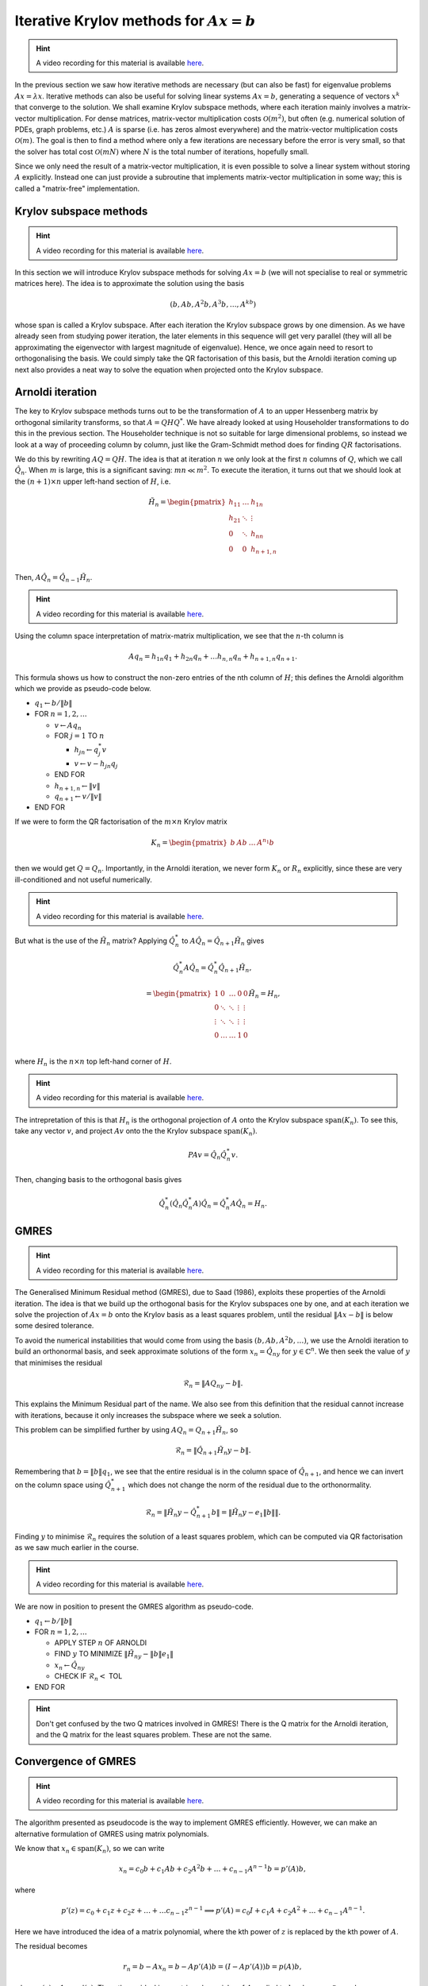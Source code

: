 .. default-role:: math

Iterative Krylov methods for `Ax=b`
===================================

.. hint::
   
   A video recording for this material is available `here
   <https://player.vimeo.com/video/454126320>`_.

In the previous section we saw how iterative methods are necessary
(but can also be fast) for eigenvalue problems `Ax=\lambda x`.
Iterative methods can also be useful for solving linear systems
`Ax=b`, generating a sequence of vectors `x^k` that converge to the
solution. We shall examine Krylov subspace methods, where each
iteration mainly involves a matrix-vector multiplication. For dense
matrices, matrix-vector multiplication costs `\mathcal{O}(m^2)`, but
often (e.g. numerical solution of PDEs, graph problems, etc.)  `A` is
sparse (i.e. has zeros almost everywhere) and the matrix-vector
multiplication costs `\mathcal{O}(m)`. The goal is then to find a
method where only a few iterations are necessary before the error is
very small, so that the solver has total cost `\mathcal{O}(mN)` where
`N` is the total number of iterations, hopefully small.

Since we only need the result of a matrix-vector multiplication, it is
even possible to solve a linear system without storing `A`
explicitly. Instead one can just provide a subroutine that implements
matrix-vector multiplication in some way; this is called a
"matrix-free" implementation.

Krylov subspace methods
-----------------------

.. hint::
   
   A video recording for this material is available `here
   <https://player.vimeo.com/video/454126582>`_.

In this section we will introduce Krylov subspace methods for solving
`Ax=b` (we will not specialise to real or symmetric matrices
here). The idea is to approximate the solution using the basis

.. math::

   (b, Ab, A^2b, A^3b, \ldots, A^kb)

whose span is called a Krylov subspace. After each iteration the
Krylov subspace grows by one dimension. As we have already seen from
studying power iteration, the later elements in this sequence will get
very parallel (they will all be approximating the eigenvector with
largest magnitude of eigenvalue). Hence, we once again need to resort
to orthogonalising the basis. We could simply take the QR
factorisation of this basis, but the Arnoldi iteration coming up
next also provides a neat way to solve the equation when projected
onto the Krylov subspace.

Arnoldi iteration
-----------------

The key to Krylov subspace methods turns out to be the transformation
of `A` to an upper Hessenberg matrix by orthogonal similarity
transforms, so that `A=QHQ^*`. We have already looked at using
Householder transformations to do this in the previous section.
The Householder technique is not so suitable for large dimensional
problems, so instead we look at a way of proceeding column by
column, just like the Gram-Schmidt method does for finding
`QR` factorisations.

We do this by rewriting `AQ=QH`. The idea is that at iteration `n` we
only look at the first `n` columns of `Q`, which we
call `\hat{Q}_n`. When `m` is large, this is a significant saving:
`mn \ll m^2`.
To execute the iteration, it turns out that
we should look at the `(n+1)\times n` upper left-hand section of `H`,
i.e.

   .. math::

      \tilde{H}_n = \begin{pmatrix}
      h_{11} & \ldots & h_{1n} \\
      h_{21} & \ddots & \vdots \\
      0 & \ddots & h_{nn} \\
      0 & 0 & h_{n+1,n} \\
      \end{pmatrix}

Then, `A\hat{Q}_n = \hat{Q}_{n-1}\tilde{H}_n`.

.. hint::
   
   A video recording for this material is available `here
   <https://player.vimeo.com/video/454127181>`_.

Using the column space interpretation of matrix-matrix multiplication,
we see that the `n`-th column is

   .. math::

      Aq_n = h_{1n}q_1 + h_{2n}q_n + \ldots h_{n,n}q_n + h_{n+1,n}q_{n+1}.

This formula shows us how to construct the non-zero entries of the
nth column of `H`; this defines the Arnoldi algorithm which we
provide as pseudo-code below.

* `q_1\gets b/\|b\|`
* FOR `n=1,2,\ldots`

  * `v\gets Aq_n`
  * FOR `j=1` TO `n`

    * `h_{jn}\gets q_j^*v`
    * `v \gets v - h_{jn}q_j`
  * END FOR
  * `h_{n+1,n} \gets \|v\|`
  * `q_{n+1} \gets v/\|v\|`
* END FOR

.. proof:exercise::

   The :func:`cla_utils.exercises10.arnoldi` function has been left
   unimplemented. It should implement the Arnoldi algorithm using one
   loop over the iteration count, and return the `Q` and `H` matrices
   after the requested number of iterations is complete. The test
   script ``test_exercises10.py`` in the ``test`` directory will test
   this function.
  
If we were to form the QR factorisation of the `m\times n` Krylov
matrix

   .. math::

      K_n = \begin{pmatrix}
      b & Ab & \ldots & A^{n_1}b \\
      \end{pmatrix}

then we would get `Q=Q_n`. Importantly, in the Arnoldi iteration, we
never form `K_n` or `R_n` explicitly, since these are very
ill-conditioned and not useful numerically.

.. hint::
   
   A video recording for this material is available `here
   <https://player.vimeo.com/video/454136990>`_.
   
But what is the use of the `\tilde{H}_n` matrix? Applying
`\hat{Q}_n^*` to `A\hat{Q}_n = \hat{Q}_{n+1}\tilde{H}_n` gives

   .. math::

      \hat{Q}_n^*A\hat{Q}_n = \hat{Q}_n^*\hat{Q}_{n+1}\tilde{H}_n,

      = \begin{pmatrix}
      1 & 0 & \ldots & 0 & 0 \\
      0 & \ddots & \ddots & \vdots & \vdots \\
      \vdots & \ddots & \ddots & \vdots & \vdots \\
      0 & \ldots & \ldots & 1 & 0 \\ 
      \end{pmatrix}
      \tilde{H}_n
      = H_n,

where `H_n` is the `n\times n` top left-hand corner of `H`.

.. hint::
   
   A video recording for this material is available `here
   <https://player.vimeo.com/video/454171516>`_.

The intrepretation of this is that `H_n` is the orthogonal projection
of `A` onto the Krylov subspace `\mathrm{span}(K_n)`. To see this, take any vector `v`,
and project `Av` onto the the Krylov subspace `\mathrm{span}(K_n)`.

   .. math::

      PAv = \hat{Q}_n\hat{Q}_n^*v.

Then, changing basis to the orthogonal basis gives

   .. math::

      \hat{Q}_n^*(\hat{Q}_n\hat{Q}_n^*A)\hat{Q}_n = \hat{Q}_n^*A\hat{Q}_n
      = H_n.

GMRES
-----

.. hint::
   
   A video recording for this material is available `here
   <https://player.vimeo.com/video/454171559>`_.

The Generalised Minimum Residual method (GMRES), due to Saad (1986),
exploits these properties of the Arnoldi iteration. The idea is
that we build up the orthogonal basis for the Krylov subspaces
one by one, and at each iteration we solve the projection of
`Ax=b` onto the Krylov basis as a least squares problem, until
the residual `\|Ax-b\|` is below some desired tolerance.

To avoid the numerical instabilities that would come from using the
basis `(b,Ab,A^2b,\ldots)`, we use the Arnoldi iteration to build an
orthonormal basis, and seek approximate solutions of the form `x_n =
\hat{Q}_ny` for `y\in\mathbb{C}^n`. We then seek the value of `y`
that minimises the residual

   .. math::

      \mathcal{R}_n = \|AQ_ny - b\|.

This explains the Minimum Residual part of the name. We also see from
this definition that the residual cannot increase with iterations,
because it only increases the subspace where we seek a solution.

This problem can be simplified further by using `AQ_n = Q_{n+1}\tilde{H}_n`,
so

   .. math::

      \mathcal{R}_n = \|\hat{Q}_{n+1}\tilde{H}_n y - b\|.

Remembering that `b=\|b\|q_1`, we see that the entire residual is in
the column space of `\hat{Q}_{n+1}`, and hence we can invert
on the column space using `\hat{Q}_{n+1}^*` which does not change
the norm of the residual due to the orthonormality.

   .. math::

      \mathcal{R}_n = \|\tilde{H}_n y - \hat{Q}_{n+1}^*b\|
      = \|\tilde{H}_n y - e_1\|b\|\|.

Finding `y` to minimise `\mathcal{R}_n` requires the solution of a
least squares problem, which can be computed via QR factorisation
as we saw much earlier in the course.

.. hint::
   
   A video recording for this material is available `here
   <https://player.vimeo.com/video/454171921>`_.

We are now in position to present the GMRES algorithm as pseudo-code.

* `q_1 \gets b/\|b\|`
* FOR `n=1,2,\dots`

  * APPLY STEP `n` OF ARNOLDI
  * FIND `y` TO MINIMIZE `\|\tilde{H}_ny - \|b\|e_1\|`
  * `x_n \gets \hat{Q}_ny`
  * CHECK IF `\mathcal{R}_n <` TOL
* END FOR

.. proof:exercise::

   The :func:`cla_utils.exercises10.GMRES` function has been left
   unimplemented. It should implement the basic GMRES algorithm above,
   using one loop over the iteration count. You can paste code from
   your :func:`cla_utils.exercises10.arnoldi` implementation, and you
   should use your least squares code to solve the least squares
   problem.  The test script ``test_exercises10.py`` in the ``test``
   directory will test this function.

.. proof:exercise::

   The least squares problem in GMRES requires the QR factorisation of
   `H_k`. It is wasteful to rebuild this from scratch given that we
   just computed the QR factorisation of `H_{k-1}`. Modify your code
   so that it recycles the QR factorisation, applying just one extra
   Householder rotation per GMRES iteration. Don't forget to check
   that it still passes the test.

.. hint::

   Don't get confused by the two Q matrices involved in GMRES! There
   is the Q matrix for the Arnoldi iteration, and the Q matrix for
   the least squares problem. These are not the same.

.. proof:exercise::

   We can also make GMRES more efficient by exploiting the upper
   Hessenberg structure, since we only have one non-zero value below
   the diagonal in each column. Instead of using a Householder
   transformation, we can use a Givens rotation, which only alters
   two rows (the row corresponding to the diagonal, and the row
   below). The Givens rotation simply replaces these two rows
   (call them `r_k` and `r_{k+1}`) by

      .. math::

	 \hat{r}_k = \cos(\theta) r_k + \sin(\theta) r_{k+1},

	 \hat{r}_{k+1} = -\sin(\theta) r_k + \cos(\theta) r_{k+1}.

   where the angle `\theta` is chosen so that `\hat{r}_{k+1,k}=0`.
   This is cheaper, because we only update two rows, but still
   corresponds to a unitary transformation. (Note that a slightly more
   general formula is required for complex matrices, but the tests
   have been set up for real matrices only.) Modify your code so it
   uses Givens rotations to make it more efficient. Don't forget to
   check that it still passes the test.

Convergence of GMRES
--------------------

.. hint::
   
   A video recording for this material is available `here
   <https://player.vimeo.com/video/454198706>`_.

The algorithm presented as pseudocode is the way to implement GMRES
efficiently. However, we can make an alternative formulation
of GMRES using matrix polynomials.

We know that `x_n\in \mathrm{span}(K_n)`, so we can write

   .. math::

      x_n = c_0b + c_1Ab + c_2A^2b + \ldots + c_{n-1}A^{n-1}b
      = p'(A)b,

where

   .. math::

      p'(z) = c_0 + c_1z + c_2z^@ + \ldots + \ldots c_{n-1}z^{n-1} \implies
      p'(A) = c_0I + c_1A + c_2A^2 + \ldots + c_{n-1}A^{n-1}.

Here we have introduced the idea of a matrix polynomial, where the
kth power of `z` is replaced by the kth power of `A`.

The residual becomes

   .. math::

      r_n = b - Ax_n = b - Ap'(A)b = (I - Ap'(A))b
      = p(A)b,

where `p(z) = 1 - zp'(z)`. Thus, the residual is a matrix polynomial
`p` of `A` applied to `b`, where `p\in \mathcal{P}_n`, and

   .. math::

      \mathcal{P}_n = \{\mbox{degree }\leq n\mbox{ polynomials with }
      p(0)=1\}.

Hence, we can recast iteration `n` of GMRES as a polynomial
optimisation problem: find `p_n\in \mathcal{P}_n` such that
`\|p_n(A)b\|` is minimised.  We have

   .. math::

      \|r_n\|  = \|p_n(A)b\| \leq \|p_n(A)\|\|b\|
      \implies \frac{\|r_n\|}{\|b\|} \leq \|p_n(A)\|.

Assuming that `A` is diagonalisable, `A=V\Lambda V^{-1}`, then
`A^s=V\Lambda^sV^{-1}`, and

   .. math::

      \|p_n(A)\| = \|Vp_n(\Lambda^s)V^{-1}\|
      \leq \underbrace{\|V\|\|V^{-1}\|}_{=\kappa(V)}
      \|p_n\|_{\Lambda(A)},

where `\Lambda(A)` is the set of eigenvalues of `A`, and

   .. math::

      \|p\|_{\Lambda(A)} = \sup_{x\in \Lambda(A)}\|p(x)\|.

Hence we see that GMRES will converge quickly if `V` is
well-conditioned, and `p(x)` is small for all `x\in \Lambda(A)`.  This
latter condition is not trivial due to the `p(0)=1` requirement. One
way it can happen is if `A` has all eigenvalues clustered in a small
number of groups. Then we can find a low degree polynomial that passes
through 1 at `x=0`, and 0 near each of the clusters. Then GMRES will
essentially converge in a small number of iterations (equal to the
degree of the polynomial). There are problems if the eigenvalues are
scattered over a wide region of the complex plane: we need a very
high degree polynomial to make `p(x)` small at all the eigenvalues and
hence we need a very large number of iterations.

.. proof:exercise::

   Investigate the convergence of the matrices provided by the
   functions :func:`cla_utils.exercises10.get_AA100`,
   :func:`cla_utils.exercises10.get_BB100`, and
   :func:`cla_utils.exercises10.get_CC100`, by looking at the residual
   after each iteration (which should be provided by
   :func:`cla_utils.exercises10.GMRES` as specified in the docstring).
   What do you observe? What is it about the three matrices that
   causes this different behaviour?

Preconditioning
---------------

.. hint::
   
   A video recording for this material is available `here
   <https://player.vimeo.com/video/454218547>`_.

This final topic has been a strong focus of computational linear algebra
over the last 30 years. Typically, the matrices that we want to solve
do not have eigenvalues clustered in a small number of groups, and so
GMRES is slow. The solution (and the challenge) is to find a matrix
`M` such that `Mx = y` is cheap to solve (diagonal, or triangular, or
something else) and such that `M^{-1}A` *does* have eigenvalues clustered
in a small number of groups (e.g. `M` is a good approximation of `A`, so
that `M^{-1}A\approx I` which has eigenvalues all equal to 1). We call
`M` the preconditioning matrix, and the idea is to apply GMRES to
the (left) preconditioned system

   .. math::

      M^{-1}Ax = M^{-1}b.

GMRES on this preconditioned system is equivalent to the following algorithm,
called preconditioned GMRES.

* SOLVE `M\tilde{b}=b`.
* `q_1 \gets \tilde{b}/\|\tilde{b}\|`
* FOR `n=1,2,\dots`

  * SOLVE `Mv = Aq_n`
  * FOR `j=1` TO `n`

    * `h_{jn}=q_j^*v`
    * `v = v - h_{jn}q_j`
  * END FOR
  * `h_{n+1,n} \gets \|v\|`
  * `q_{n+1}`\gets v/\|v\|`
  * FIND `y` TO MINIMIZE `\|\tilde{H}_ny - \|\tilde{b}\|e_1\|`
  * `x_n \gets \hat{Q}_ny`
  * CHECK IF `\mathcal{R}_n <` TOL
* END FOR

.. proof:exercise::

   Show that this algorithm is equivalent to GMRES applied to the
   preconditioned system.
  
The art and science of finding preconditioning matrices `M` (or
matrix-free procedures for solving `Mx=y`) for specific problems
arising in data science, engineering, physics, biology etc. can
involve ideas from linear algebra, functional analysis, asymptotics,
physics, etc., and represents a major activity in scientific computing
today.
